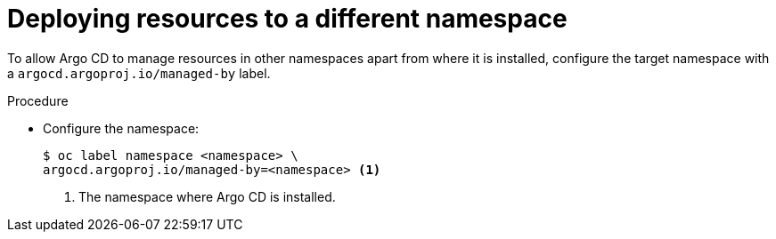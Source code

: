 // Module included in the following assemblies:
//
// * cicd/gitops/setting-up-argocd-instance.adoc

:_content-type: PROCEDURE
[id="gitops-deploy-resources-different-namespaces_{context}"]
= Deploying resources to a different namespace

To allow Argo CD to manage resources in other namespaces apart from where it is installed, configure the target namespace with a `argocd.argoproj.io/managed-by` label.

.Procedure

* Configure the namespace:
+
[source,terminal]
----
$ oc label namespace <namespace> \
argocd.argoproj.io/managed-by=<namespace> <1>
----
<1> The namespace where Argo CD is installed. 

